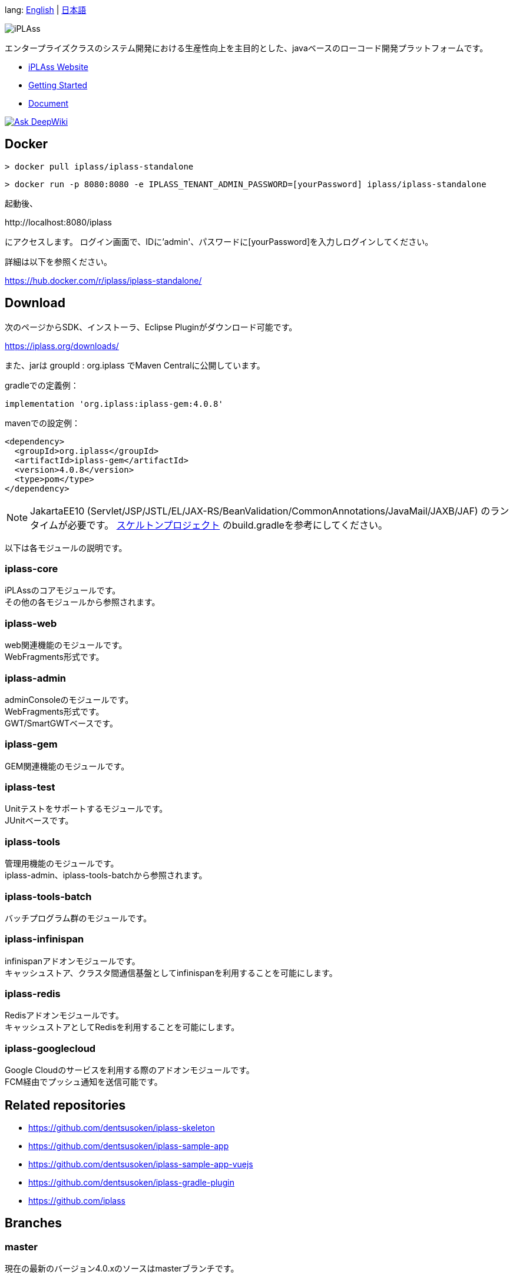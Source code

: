 lang: link:./README-EN.adoc[English] | link:./README.adoc[日本語]

[link=https://iplass.org/]
image:https://user-images.githubusercontent.com/22016554/42924803-cc0eb00c-8b66-11e8-8e86-2a13b0609ea5.png[iPLAss]

[.lead]
エンタープライズクラスのシステム開発における生産性向上を主目的とした、javaベースのローコード開発プラットフォームです。

* https://iplass.org/[iPLAss Website]
* https://iplass.org/intro/[Getting Started]
* https://iplass.org/docs/[Document]

image::https://deepwiki.com/badge.svg[Ask DeepWiki,link=https://deepwiki.com/dentsusoken/iPLAss]

## Docker

 > docker pull iplass/iplass-standalone

 > docker run -p 8080:8080 -e IPLASS_TENANT_ADMIN_PASSWORD=[yourPassword] iplass/iplass-standalone

起動後、

\http://localhost:8080/iplass

にアクセスします。
ログイン画面で、IDに'admin'、パスワードに[yourPassword]を入力しログインしてください。

詳細は以下を参照ください。

https://hub.docker.com/r/iplass/iplass-standalone/

## Download
次のページからSDK、インストーラ、Eclipse Pluginがダウンロード可能です。

https://iplass.org/downloads/

また、jarは groupId : org.iplass でMaven Centralに公開しています。

gradleでの定義例：

 implementation 'org.iplass:iplass-gem:4.0.8'

mavenでの設定例：

 <dependency>
   <groupId>org.iplass</groupId>
   <artifactId>iplass-gem</artifactId>
   <version>4.0.8</version>
   <type>pom</type>
 </dependency>

NOTE: JakartaEE10 (Servlet/JSP/JSTL/EL/JAX-RS/BeanValidation/CommonAnnotations/JavaMail/JAXB/JAF) のランタイムが必要です。
https://github.com/dentsusoken/iplass-skeleton[スケルトンプロジェクト] のbuild.gradleを参考にしてください。

以下は各モジュールの説明です。

### iplass-core
iPLAssのコアモジュールです。 +
その他の各モジュールから参照されます。

### iplass-web
web関連機能のモジュールです。 +
WebFragments形式です。

### iplass-admin
adminConsoleのモジュールです。 +
WebFragments形式です。 +
GWT/SmartGWTベースです。

### iplass-gem
GEM関連機能のモジュールです。 +

### iplass-test
Unitテストをサポートするモジュールです。 +
JUnitベースです。

### iplass-tools
管理用機能のモジュールです。 +
iplass-admin、iplass-tools-batchから参照されます。

### iplass-tools-batch
バッチプログラム群のモジュールです。 +

### iplass-infinispan
infinispanアドオンモジュールです。 +
キャッシュストア、クラスタ間通信基盤としてinfinispanを利用することを可能にします。

### iplass-redis
Redisアドオンモジュールです。 +
キャッシュストアとしてRedisを利用することを可能にします。

### iplass-googlecloud
Google Cloudのサービスを利用する際のアドオンモジュールです。 +
FCM経由でプッシュ通知を送信可能です。

## Related repositories

* https://github.com/dentsusoken/iplass-skeleton
* https://github.com/dentsusoken/iplass-sample-app
* https://github.com/dentsusoken/iplass-sample-app-vuejs
* https://github.com/dentsusoken/iplass-gradle-plugin
* https://github.com/iplass

## Branches

### master
現在の最新のバージョン4.0.xのソースはmasterブランチです。

NOTE: Java21 / JakartaEE10ベースです

### 3.2.x
以前の最新の安定版3.2.xのソースは3.2.xブランチです。

NOTE: (Java8 | Java11 | Java17) / JakartaEE8(JavaEE8)ベースです

### 3.1.x
過去の安定版3.1.xのソースは3.1.xブランチです。

NOTE: (Java8 | Java11) / JakartaEE8(JavaEE8)ベースです

### 3.0.x
過去の安定版3.0.xのソースは3.0.xブランチです。

NOTE: (Java8 | Java11) / JavaEE7ベースです

## Build
gradleでビルドします。

 > gradlew

NOTE: publicなmavenが存在しないサードパーティライブラリを手動でlibディレクトリ以下に格納する必要があります。
lib/smartgwt/note.txt参照してください。

## License
https://www.gnu.org/licenses/agpl.html[AGPL-3.0]

商用ライセンスをご希望の方は、 下記リンクよりお問い合わせください。

https://itsol.dentsusoken.com/iplass/

## Work with us

iPLAssを一緒に開発していただける仲間を募集中です。
ご興味ある方は、是非下記リンクからご応募ください！

https://www.groupcareers.dentsusoken.com/pgdentsusoken/u/job.phtml?job_code=974&company_code=1[電通総研グループ キャリア採用ページ 製品・プラットフォーム開発エンジニア]
